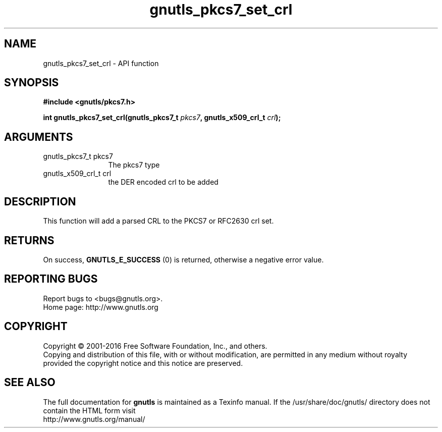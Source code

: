 .\" DO NOT MODIFY THIS FILE!  It was generated by gdoc.
.TH "gnutls_pkcs7_set_crl" 3 "3.4.9" "gnutls" "gnutls"
.SH NAME
gnutls_pkcs7_set_crl \- API function
.SH SYNOPSIS
.B #include <gnutls/pkcs7.h>
.sp
.BI "int gnutls_pkcs7_set_crl(gnutls_pkcs7_t " pkcs7 ", gnutls_x509_crl_t " crl ");"
.SH ARGUMENTS
.IP "gnutls_pkcs7_t pkcs7" 12
The pkcs7 type
.IP "gnutls_x509_crl_t crl" 12
the DER encoded crl to be added
.SH "DESCRIPTION"
This function will add a parsed CRL to the PKCS7 or RFC2630 crl
set.
.SH "RETURNS"
On success, \fBGNUTLS_E_SUCCESS\fP (0) is returned, otherwise a
negative error value.
.SH "REPORTING BUGS"
Report bugs to <bugs@gnutls.org>.
.br
Home page: http://www.gnutls.org

.SH COPYRIGHT
Copyright \(co 2001-2016 Free Software Foundation, Inc., and others.
.br
Copying and distribution of this file, with or without modification,
are permitted in any medium without royalty provided the copyright
notice and this notice are preserved.
.SH "SEE ALSO"
The full documentation for
.B gnutls
is maintained as a Texinfo manual.
If the /usr/share/doc/gnutls/
directory does not contain the HTML form visit
.B
.IP http://www.gnutls.org/manual/
.PP
